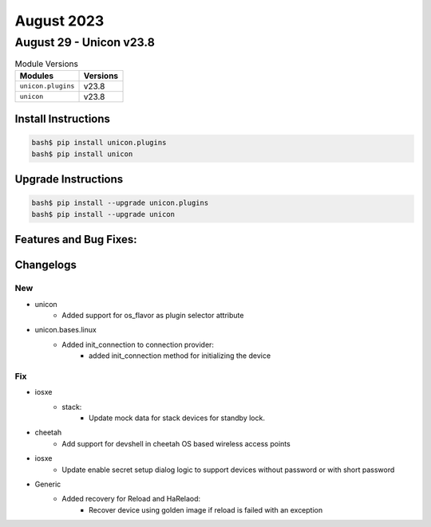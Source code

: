 August 2023
==========

August 29 - Unicon v23.8
------------------------



.. csv-table:: Module Versions
    :header: "Modules", "Versions"

        ``unicon.plugins``, v23.8
        ``unicon``, v23.8

Install Instructions
^^^^^^^^^^^^^^^^^^^^

.. code-block:: bash

    bash$ pip install unicon.plugins
    bash$ pip install unicon

Upgrade Instructions
^^^^^^^^^^^^^^^^^^^^

.. code-block:: bash

    bash$ pip install --upgrade unicon.plugins
    bash$ pip install --upgrade unicon

Features and Bug Fixes:
^^^^^^^^^^^^^^^^^^^^^^^




Changelogs
^^^^^^^^^^
--------------------------------------------------------------------------------
                                      New
--------------------------------------------------------------------------------

* unicon
    * Added support for os_flavor as plugin selector attribute
* unicon.bases.linux
    * Added init_connection to connection provider:
        * added init_connection method for initializing the device


--------------------------------------------------------------------------------
                                      Fix
--------------------------------------------------------------------------------

* iosxe
    * stack:
        * Update  mock data for stack devices for standby lock.
* cheetah
    * Add support for devshell in cheetah OS based wireless access points
* iosxe
    * Update enable secret setup dialog logic to support devices without password or with short password
* Generic
    * Added recovery for Reload and HaRelaod:
        * Recover device using golden image if reload is failed with an exception
